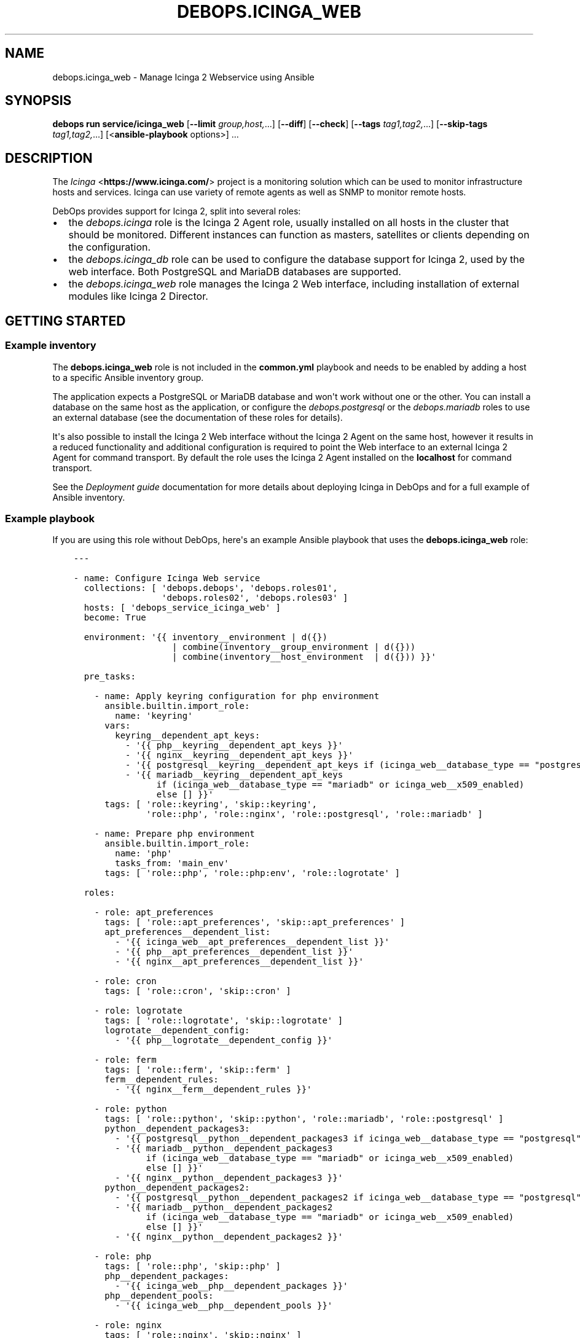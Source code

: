 .\" Man page generated from reStructuredText.
.
.
.nr rst2man-indent-level 0
.
.de1 rstReportMargin
\\$1 \\n[an-margin]
level \\n[rst2man-indent-level]
level margin: \\n[rst2man-indent\\n[rst2man-indent-level]]
-
\\n[rst2man-indent0]
\\n[rst2man-indent1]
\\n[rst2man-indent2]
..
.de1 INDENT
.\" .rstReportMargin pre:
. RS \\$1
. nr rst2man-indent\\n[rst2man-indent-level] \\n[an-margin]
. nr rst2man-indent-level +1
.\" .rstReportMargin post:
..
.de UNINDENT
. RE
.\" indent \\n[an-margin]
.\" old: \\n[rst2man-indent\\n[rst2man-indent-level]]
.nr rst2man-indent-level -1
.\" new: \\n[rst2man-indent\\n[rst2man-indent-level]]
.in \\n[rst2man-indent\\n[rst2man-indent-level]]u
..
.TH "DEBOPS.ICINGA_WEB" "5" "Sep 23, 2024" "v3.1.2" "DebOps"
.SH NAME
debops.icinga_web \- Manage Icinga 2 Webservice using Ansible
.SH SYNOPSIS
.sp
\fBdebops run service/icinga_web\fP [\fB\-\-limit\fP \fIgroup,host,\fP\&...] [\fB\-\-diff\fP] [\fB\-\-check\fP] [\fB\-\-tags\fP \fItag1,tag2,\fP\&...] [\fB\-\-skip\-tags\fP \fItag1,tag2,\fP\&...] [<\fBansible\-playbook\fP options>] ...
.SH DESCRIPTION
.sp
The \fI\%Icinga\fP <\fBhttps://www.icinga.com/\fP> project is a monitoring solution which can be used to monitor
infrastructure hosts and services. Icinga can use variety of remote agents as
well as SNMP to monitor remote hosts.
.sp
DebOps provides support for Icinga 2, split into several roles:
.INDENT 0.0
.IP \(bu 2
the \fI\%debops.icinga\fP role is the Icinga 2 Agent role, usually installed
on all hosts in the cluster that should be monitored. Different instances can
function as masters, satellites or clients depending on the configuration.
.IP \(bu 2
the \fI\%debops.icinga_db\fP role can be used to configure the database
support for Icinga 2, used by the web interface. Both PostgreSQL and MariaDB
databases are supported.
.IP \(bu 2
the \fI\%debops.icinga_web\fP role manages the Icinga 2 Web interface,
including installation of external modules like Icinga 2 Director.
.UNINDENT
.SH GETTING STARTED
.SS Example inventory
.sp
The \fBdebops.icinga_web\fP role is not included in the \fBcommon.yml\fP playbook
and needs to be enabled by adding a host to a specific Ansible inventory group.
.sp
The application expects a PostgreSQL or MariaDB database and won\(aqt work without
one or the other. You can install a database on the same host as the
application, or configure the \fI\%debops.postgresql\fP or  the
\fI\%debops.mariadb\fP roles to use an external database (see the documentation
of these roles for details).
.sp
It\(aqs also possible to install the Icinga 2 Web interface without the Icinga
2 Agent on the same host, however it results in a reduced functionality and
additional configuration is required to point the Web interface to an external
Icinga 2 Agent for command transport. By default the role uses the Icinga
2 Agent installed on the \fBlocalhost\fP for command transport.
.sp
See the \fI\%Deployment guide\fP documentation for more details about
deploying Icinga in DebOps and for a full example of Ansible inventory.
.SS Example playbook
.sp
If you are using this role without DebOps, here\(aqs an example Ansible playbook
that uses the \fBdebops.icinga_web\fP role:
.INDENT 0.0
.INDENT 3.5
.sp
.nf
.ft C
\-\-\-

\- name: Configure Icinga Web service
  collections: [ \(aqdebops.debops\(aq, \(aqdebops.roles01\(aq,
                 \(aqdebops.roles02\(aq, \(aqdebops.roles03\(aq ]
  hosts: [ \(aqdebops_service_icinga_web\(aq ]
  become: True

  environment: \(aq{{ inventory__environment | d({})
                   | combine(inventory__group_environment | d({}))
                   | combine(inventory__host_environment  | d({})) }}\(aq

  pre_tasks:

    \- name: Apply keyring configuration for php environment
      ansible.builtin.import_role:
        name: \(aqkeyring\(aq
      vars:
        keyring__dependent_apt_keys:
          \- \(aq{{ php__keyring__dependent_apt_keys }}\(aq
          \- \(aq{{ nginx__keyring__dependent_apt_keys }}\(aq
          \- \(aq{{ postgresql__keyring__dependent_apt_keys if (icinga_web__database_type == \(dqpostgresql\(dq) else [] }}\(aq
          \- \(aq{{ mariadb__keyring__dependent_apt_keys
                if (icinga_web__database_type == \(dqmariadb\(dq or icinga_web__x509_enabled)
                else [] }}\(aq
      tags: [ \(aqrole::keyring\(aq, \(aqskip::keyring\(aq,
              \(aqrole::php\(aq, \(aqrole::nginx\(aq, \(aqrole::postgresql\(aq, \(aqrole::mariadb\(aq ]

    \- name: Prepare php environment
      ansible.builtin.import_role:
        name: \(aqphp\(aq
        tasks_from: \(aqmain_env\(aq
      tags: [ \(aqrole::php\(aq, \(aqrole::php:env\(aq, \(aqrole::logrotate\(aq ]

  roles:

    \- role: apt_preferences
      tags: [ \(aqrole::apt_preferences\(aq, \(aqskip::apt_preferences\(aq ]
      apt_preferences__dependent_list:
        \- \(aq{{ icinga_web__apt_preferences__dependent_list }}\(aq
        \- \(aq{{ php__apt_preferences__dependent_list }}\(aq
        \- \(aq{{ nginx__apt_preferences__dependent_list }}\(aq

    \- role: cron
      tags: [ \(aqrole::cron\(aq, \(aqskip::cron\(aq ]

    \- role: logrotate
      tags: [ \(aqrole::logrotate\(aq, \(aqskip::logrotate\(aq ]
      logrotate__dependent_config:
        \- \(aq{{ php__logrotate__dependent_config }}\(aq

    \- role: ferm
      tags: [ \(aqrole::ferm\(aq, \(aqskip::ferm\(aq ]
      ferm__dependent_rules:
        \- \(aq{{ nginx__ferm__dependent_rules }}\(aq

    \- role: python
      tags: [ \(aqrole::python\(aq, \(aqskip::python\(aq, \(aqrole::mariadb\(aq, \(aqrole::postgresql\(aq ]
      python__dependent_packages3:
        \- \(aq{{ postgresql__python__dependent_packages3 if icinga_web__database_type == \(dqpostgresql\(dq else [] }}\(aq
        \- \(aq{{ mariadb__python__dependent_packages3
              if (icinga_web__database_type == \(dqmariadb\(dq or icinga_web__x509_enabled)
              else [] }}\(aq
        \- \(aq{{ nginx__python__dependent_packages3 }}\(aq
      python__dependent_packages2:
        \- \(aq{{ postgresql__python__dependent_packages2 if icinga_web__database_type == \(dqpostgresql\(dq else [] }}\(aq
        \- \(aq{{ mariadb__python__dependent_packages2
              if (icinga_web__database_type == \(dqmariadb\(dq or icinga_web__x509_enabled)
              else [] }}\(aq
        \- \(aq{{ nginx__python__dependent_packages2 }}\(aq

    \- role: php
      tags: [ \(aqrole::php\(aq, \(aqskip::php\(aq ]
      php__dependent_packages:
        \- \(aq{{ icinga_web__php__dependent_packages }}\(aq
      php__dependent_pools:
        \- \(aq{{ icinga_web__php__dependent_pools }}\(aq

    \- role: nginx
      tags: [ \(aqrole::nginx\(aq, \(aqskip::nginx\(aq ]
      nginx__dependent_servers:
        \- \(aq{{ icinga_web__nginx__dependent_servers }}\(aq
      nginx__dependent_upstreams:
        \- \(aq{{ icinga_web__nginx__dependent_upstreams }}\(aq

    \- role: ldap
      tags: [ \(aqrole::ldap\(aq, \(aqskip::ldap\(aq ]
      ldap__dependent_tasks:
        \- \(aq{{ icinga_web__ldap__dependent_tasks }}\(aq

    \- role: postgresql
      tags: [ \(aqrole::postgresql\(aq, \(aqskip::postgresql\(aq ]
      postgresql__dependent_roles:
        \- \(aq{{ icinga_web__postgresql__dependent_roles }}\(aq
      postgresql__dependent_groups:
        \- \(aq{{ icinga_web__postgresql__dependent_groups }}\(aq
      postgresql__dependent_databases:
        \- \(aq{{ icinga_web__postgresql__dependent_databases }}\(aq
      postgresql__dependent_privileges:
        \- \(aq{{ icinga_web__postgresql__dependent_privileges }}\(aq
      postgresql__dependent_extensions:
        \- \(aq{{ icinga_web__postgresql__dependent_extensions }}\(aq
      when: icinga_web__database_type == \(aqpostgresql\(aq

    \- role: mariadb
      tags: [ \(aqrole::mariadb\(aq, \(aqskip::mariadb\(aq ]
      mariadb__dependent_databases:
        \- \(aq{{ icinga_web__mariadb__dependent_databases }}\(aq
      mariadb__dependent_users:
        \- \(aq{{ icinga_web__mariadb__dependent_users }}\(aq
      when: icinga_web__database_type == \(aqmariadb\(aq or
            icinga_web__x509_enabled | bool

    \- role: icinga_web
      tags: [ \(aqrole::icinga_web\(aq, \(aqskip::icinga_web\(aq ]

.ft P
.fi
.UNINDENT
.UNINDENT
.SS Ansible tags
.sp
You can use Ansible \fB\-\-tags\fP or \fB\-\-skip\-tags\fP parameters to limit what
tasks are performed during Ansible run. This can be used after a host was first
configured to speed up playbook execution, when you are sure that most of the
configuration is already in the desired state.
.sp
Available role tags:
.INDENT 0.0
.TP
.B \fBrole::icinga_web\fP
Main role tag, should be used in the playbook to execute all of the role
tasks as well as role dependencies.
.UNINDENT
.SH DEFAULT VARIABLE DETAILS
.sp
Some of \fBdebops.icinga_web\fP default variables have more extensive
configuration than simple strings or lists, here you can find documentation and
examples for them.
.SS icinga_web__modules
.sp
The \fBicinga_web__*_modules\fP variables define what Icinga Web modules will be
installed by the role. The variables are merged together and each list entry
from the default list can be overwritten using the
\fI\%icinga_web__modules\fP variable. List entries are YAML dictionaries with
specific parameters:
.INDENT 0.0
.TP
.B \fBname\fP
Required. The name of the Icinga Web module. It will be used as the name of
the symlink in the \fB/usr/share/icingaweb2/modules/\fP directory.
.sp
This parameter is also used as a marker for merging of different entries.
.TP
.B \fBgit_repo\fP
Optional. An URL of the \fBgit\fP repository which contains the module.
External modules will be cloned to the \fB/usr/local/src/icinga_web/\fP
directory with subdirectories based on their URL.
.TP
.B \fBgit_version\fP
Optional. Specify the version (tag) or branch of a given module to install.
.TP
.B \fBenabled\fP
Optional, boolean. If \fBTrue\fP, the module will be enabled by default. If
\fBFalse\fP, module will be disabled but can still be enabled via the web
interface.
.TP
.B \fBstate\fP
Optional. Specify the desired state of the module. If \fBpresent\fP, the module
will be installed and enabled. If \fBabsent\fP, existing modules will be
disabled but not removed entirely; non\-installed modules won\(aqt be installed.
.UNINDENT
.SS Examples
.sp
See the \fI\%icinga_web__default_modules\fP variable for examples.
.SS icinga_web__initial_account_groups
.sp
The \fI\%icinga_web__initial_account_groups\fP variable defines a list of
account groups added to the Icinga Web database during initialization. The list
is ordered sequentially and groups are numbered from 1, therefore the first
group listed should be \(dqAdministrators\(dq.
.sp
Each list entry is a YAML dictionary with specific parameters:
.INDENT 0.0
.TP
.B \fBname\fP
Required. Name of the group to create.
.TP
.B \fBstate\fP
Optional. If not specified or \fBpresent\fP, the group will be created in the
database. If \fBabsent\fP, the group will not be created.
.UNINDENT
.SS Examples
.sp
See the \fI\%icinga_web__initial_account_groups\fP variable for examples.
.SS icinga_web__initial_accounts
.sp
The \fI\%icinga_web__initial_accounts\fP variable defines a set of
administrator accounts added to the Icinga Web database during initialization.
These accounts allow users to login to the web interface and use the Icinga
Director REST API. All accounts listed will be added to the account group with
id \fB1\fP, ie. the first one created, usually \(dqAdministrators\(dq.
.sp
Each list entry is a YAML dictionary with specific parameters:
.INDENT 0.0
.TP
.B \fBname\fP
Required. The name of the user account to add to the database.
.TP
.B \fBstate\fP
Optional. If not specified or \fBpresent\fP, the account will be added to the
database. If \fBabsent\fP, the account will not be created during
initialization.
.TP
.B \fBpassword\fP
Optional. A plaintext password which will be hashed and encoded in the format
expected by Icinga Web application and stored in the database.
.sp
If not specified, the value of the
\fI\%icinga_web__default_account_password\fP variable will be used by
default.
.TP
.B \fBpassword_hash\fP
Optional. A hash of the password to store in the database for a given user
account. Icinga 2 Web uses \fI\%native password hashing from PHP 5.6+\fP <\fBhttps://www.icinga.com/docs/icingaweb2/latest/doc/20-Advanced-Topics/#advanced-authentication-tips\fP> and the
password hash should be specified in this format.
.TP
.B \fBgroup_id\fP
Optional. Specify the numeric group id to which a given account should be
added. If not specified, \fB1\fP is used by default.
.UNINDENT
.SS Examples
.sp
See the \fI\%icinga_web__initial_accounts\fP variable for examples.
.SS icinga_web__ini_configuration
.sp
The \fI\%debops.icinga_web\fP role uses a set of default variables to create and
maintain the INI configuration files of Icinga 2 Web application, located in
the \fB/etc/icingaweb2/\fP directory. Because these files can be modified
through the Web interface, the role combines the current configuration gathered
at runtime from the host with the default configuration defined by the role and
custom user configuration defined in the Ansible inventory variables.
.sp
Each set of variables maintains one INI configuration file. The variables are
defined as list of INI configuration sections with options defined as keys and
values. Each section is defined using specific parameters:
.INDENT 0.0
.TP
.B \fBname\fP
Required. The INI section name. This variable is used as a marker to merge
multiple configuration entries together.
.TP
.B \fBstate\fP
Optional. If not specified or \fBpresent\fP, a given configuration section will
be included in the generated file. If \fBabsent\fP, a given configuration
section will be removed from the generated file. If \fBignore\fP, a given
configuration entry will be ignored by the role and not evaluated.
.TP
.B \fBoptions\fP
Optional. Specify the INI configuration options in a given section. The
\fBoptions\fP lists from multiple configuration entries with the same \fBname\fP
are merged together, this allows to modify existing options or add new ones
seamlessly.
.sp
Each element of the list is a YAML dictionary with specific parameters:
.INDENT 7.0
.TP
.B \fBname\fP
Required. The option name.
.TP
.B \fBvalue\fP
Required. The option value.
.TP
.B \fBstate\fP
Optional. If not specified or \fBpresent\fP, the option will be included in
the generated file. If \fBabsent\fP, the option will be removed from the
generated file. If \fBignore\fP, the given element will not be evaluated by
the role.
.UNINDENT
.UNINDENT
.SS Examples
.sp
See the \fI\%icinga_web__default_config\fP or the
\fI\%icinga_web__default_resources\fP variables for example usage.
.SS icinga_web__director_templates
.sp
Icinga has a notion of \fI\%templates\fP <\fBhttps://icinga.com/docs/icinga-2/latest/doc/03-monitoring-basics/#templates\fP> which can be used to define sets of
objects (host templates, service templates) with multiple attributes and then
assign them to specific hosts and services. Templates can simplify
configuration of large environments; each object can use multiple templates,
they can be inherited and augment each other hierarchically.
.sp
The \fI\%debops.icinga_web\fP Ansible role can define new host and service
templates using Icinga Director API. The \fBicinga_web__director_*_templates\fP
variables define the lists of YAML dictionaries, each dictionary represents an
Icinga template. Currently templates can only be created, the role does not
support removing or modifying existing templates.
.SS Syntax
.INDENT 0.0
.TP
.B \fBname\fP
Required. Name of the template, not used otherwise. Multiple entries with the
same \fBname\fP parameter are merged together and can affect each other in
order of appearance.
.TP
.B \fBdata\fP
Required. The YAML dictionary with template configuration passed to Icinga
Director via its API. See Icinga documentation for information about required
keys and values for a specific template.
.TP
.B \fBapi_endpoint\fP
Required. The HTTP API endpoint to use for a given template, for example
\fB/host\fP or \fB/service\fP\&. It will be appended at the end of the
\fI\%icinga_web__director_api_url\fP variable to point Ansible to the
correct API endpoint.
.TP
.B \fBstate\fP
Optional. If not specified or \fBpresent\fP, a given template will be created
in Icinga Director if not already present. If \fBabsent\fP, the role will not
try to create a template. If \fBignore\fP, a given entry will not be evaluated
during role execution.
.UNINDENT
.SS Examples
.sp
You can see the default list of templates imported by the role in the
\fI\%icinga_web__director_default_templates\fP variable.
.SH AUTHOR
Maciej Delmanowski, Gabriel Lewertowski, David Härdeman
.SH COPYRIGHT
2014-2024, Maciej Delmanowski, Nick Janetakis, Robin Schneider and others
.\" Generated by docutils manpage writer.
.

